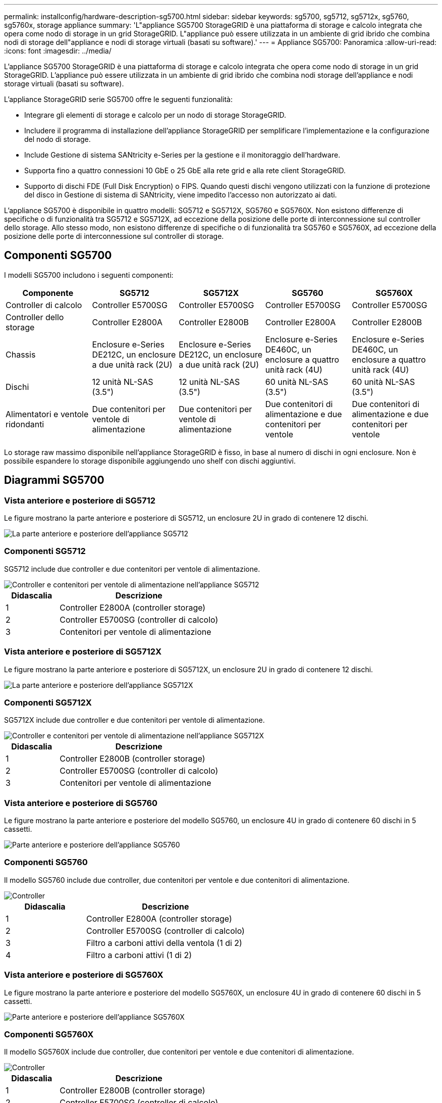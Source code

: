---
permalink: installconfig/hardware-description-sg5700.html 
sidebar: sidebar 
keywords: sg5700, sg5712, sg5712x, sg5760, sg5760x, storage appliance 
summary: 'L"appliance SG5700 StorageGRID è una piattaforma di storage e calcolo integrata che opera come nodo di storage in un grid StorageGRID. L"appliance può essere utilizzata in un ambiente di grid ibrido che combina nodi di storage dell"appliance e nodi di storage virtuali (basati su software).' 
---
= Appliance SG5700: Panoramica
:allow-uri-read: 
:icons: font
:imagesdir: ../media/


[role="lead"]
L'appliance SG5700 StorageGRID è una piattaforma di storage e calcolo integrata che opera come nodo di storage in un grid StorageGRID. L'appliance può essere utilizzata in un ambiente di grid ibrido che combina nodi storage dell'appliance e nodi storage virtuali (basati su software).

L'appliance StorageGRID serie SG5700 offre le seguenti funzionalità:

* Integrare gli elementi di storage e calcolo per un nodo di storage StorageGRID.
* Includere il programma di installazione dell'appliance StorageGRID per semplificare l'implementazione e la configurazione del nodo di storage.
* Include Gestione di sistema SANtricity e-Series per la gestione e il monitoraggio dell'hardware.
* Supporta fino a quattro connessioni 10 GbE o 25 GbE alla rete grid e alla rete client StorageGRID.
* Supporto di dischi FDE (Full Disk Encryption) o FIPS. Quando questi dischi vengono utilizzati con la funzione di protezione del disco in Gestione di sistema di SANtricity, viene impedito l'accesso non autorizzato ai dati.


L'appliance SG5700 è disponibile in quattro modelli: SG5712 e SG5712X, SG5760 e SG5760X. Non esistono differenze di specifiche o di funzionalità tra SG5712 e SG5712X, ad eccezione della posizione delle porte di interconnessione sul controller dello storage. Allo stesso modo, non esistono differenze di specifiche o di funzionalità tra SG5760 e SG5760X, ad eccezione della posizione delle porte di interconnessione sul controller di storage.



== Componenti SG5700

I modelli SG5700 includono i seguenti componenti:

[cols="1a,1a,1a,1a,1a"]
|===
| Componente | SG5712 | SG5712X | SG5760 | SG5760X 


 a| 
Controller di calcolo
 a| 
Controller E5700SG
 a| 
Controller E5700SG
 a| 
Controller E5700SG
 a| 
Controller E5700SG



 a| 
Controller dello storage
 a| 
Controller E2800A
 a| 
Controller E2800B
 a| 
Controller E2800A
 a| 
Controller E2800B



 a| 
Chassis
 a| 
Enclosure e-Series DE212C, un enclosure a due unità rack (2U)
 a| 
Enclosure e-Series DE212C, un enclosure a due unità rack (2U)
 a| 
Enclosure e-Series DE460C, un enclosure a quattro unità rack (4U)
 a| 
Enclosure e-Series DE460C, un enclosure a quattro unità rack (4U)



 a| 
Dischi
 a| 
12 unità NL-SAS (3.5")
 a| 
12 unità NL-SAS (3.5")
 a| 
60 unità NL-SAS (3.5")
 a| 
60 unità NL-SAS (3.5")



 a| 
Alimentatori e ventole ridondanti
 a| 
Due contenitori per ventole di alimentazione
 a| 
Due contenitori per ventole di alimentazione
 a| 
Due contenitori di alimentazione e due contenitori per ventole
 a| 
Due contenitori di alimentazione e due contenitori per ventole

|===
Lo storage raw massimo disponibile nell'appliance StorageGRID è fisso, in base al numero di dischi in ogni enclosure. Non è possibile espandere lo storage disponibile aggiungendo uno shelf con dischi aggiuntivi.



== Diagrammi SG5700



=== Vista anteriore e posteriore di SG5712

Le figure mostrano la parte anteriore e posteriore di SG5712, un enclosure 2U in grado di contenere 12 dischi.

image::../media/sg5712_front_and_back_views.gif[La parte anteriore e posteriore dell'appliance SG5712]



=== Componenti SG5712

SG5712 include due controller e due contenitori per ventole di alimentazione.

image::../media/sg5712_with_callouts.gif[Controller e contenitori per ventole di alimentazione nell'appliance SG5712]

[cols="1a,3a"]
|===
| Didascalia | Descrizione 


 a| 
1
 a| 
Controller E2800A (controller storage)



 a| 
2
 a| 
Controller E5700SG (controller di calcolo)



 a| 
3
 a| 
Contenitori per ventole di alimentazione

|===


=== Vista anteriore e posteriore di SG5712X

Le figure mostrano la parte anteriore e posteriore di SG5712X, un enclosure 2U in grado di contenere 12 dischi.

image::../media/sg5712x_front_and_back_views.gif[La parte anteriore e posteriore dell'appliance SG5712X]



=== Componenti SG5712X

SG5712X include due controller e due contenitori per ventole di alimentazione.

image::../media/sg5712x_with_callouts.gif[Controller e contenitori per ventole di alimentazione nell'appliance SG5712X]

[cols="1a,3a"]
|===
| Didascalia | Descrizione 


 a| 
1
 a| 
Controller E2800B (controller storage)



 a| 
2
 a| 
Controller E5700SG (controller di calcolo)



 a| 
3
 a| 
Contenitori per ventole di alimentazione

|===


=== Vista anteriore e posteriore di SG5760

Le figure mostrano la parte anteriore e posteriore del modello SG5760, un enclosure 4U in grado di contenere 60 dischi in 5 cassetti.

image::../media/sg5760_front_and_back_views.gif[Parte anteriore e posteriore dell'appliance SG5760]



=== Componenti SG5760

Il modello SG5760 include due controller, due contenitori per ventole e due contenitori di alimentazione.

image::../media/sg5760_with_callouts.gif[Controller,fan canisters,and power canisters in SG5760 appliance]

[cols="1a,2a"]
|===
| Didascalia | Descrizione 


 a| 
1
 a| 
Controller E2800A (controller storage)



 a| 
2
 a| 
Controller E5700SG (controller di calcolo)



 a| 
3
 a| 
Filtro a carboni attivi della ventola (1 di 2)



 a| 
4
 a| 
Filtro a carboni attivi (1 di 2)

|===


=== Vista anteriore e posteriore di SG5760X

Le figure mostrano la parte anteriore e posteriore del modello SG5760X, un enclosure 4U in grado di contenere 60 dischi in 5 cassetti.

image::../media/sg5760x_front_and_back_views.gif[Parte anteriore e posteriore dell'appliance SG5760X]



=== Componenti SG5760X

Il modello SG5760X include due controller, due contenitori per ventole e due contenitori di alimentazione.

image::../media/sg5760x_with_callouts.gif[Controller,fan canisters,and power canisters in SG5760X appliance]

[cols="1a,3a"]
|===
| Didascalia | Descrizione 


 a| 
1
 a| 
Controller E2800B (controller storage)



 a| 
2
 a| 
Controller E5700SG (controller di calcolo)



 a| 
3
 a| 
Filtro a carboni attivi della ventola (1 di 2)



 a| 
4
 a| 
Filtro a carboni attivi (1 di 2)

|===
.Informazioni correlate
http://mysupport.netapp.com/info/web/ECMP1658252.html["Sito di documentazione dei sistemi NetApp e-Series"^]
